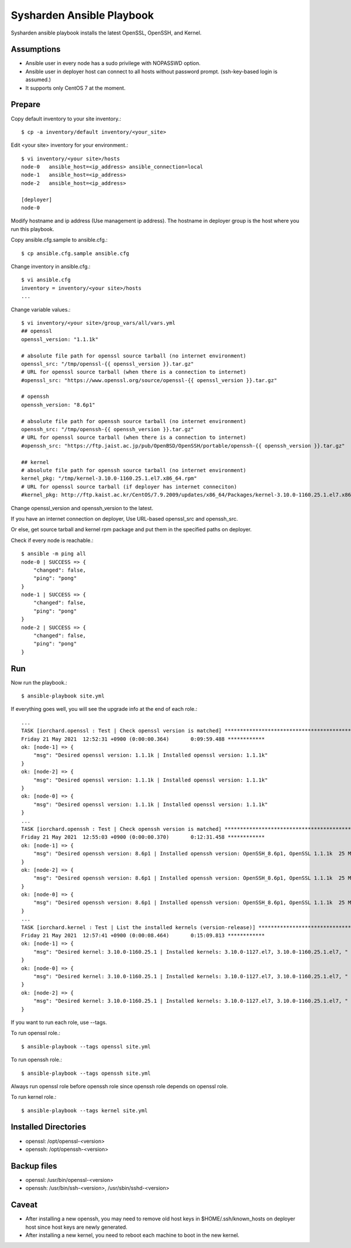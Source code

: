 Sysharden Ansible Playbook
===========================

Sysharden ansible playbook installs the latest OpenSSL, OpenSSH, and Kernel.

Assumptions
-------------

* Ansible user in every node has a sudo privilege with NOPASSWD option.
* Ansible user in deployer host can connect to all hosts without 
  password prompt. (ssh-key-based login is assumed.)
* It supports only CentOS 7 at the moment.

Prepare
--------

Copy default inventory to your site inventory.::

   $ cp -a inventory/default inventory/<your_site>

Edit <your site> inventory for your environment.::

   $ vi inventory/<your site>/hosts
   node-0   ansible_host=<ip_address> ansible_connection=local
   node-1   ansible_host=<ip_address>
   node-2   ansible_host=<ip_address>
   
   [deployer]
   node-0

Modify hostname and ip address (Use management ip address).
The hostname in deployer group is the host where you run this playbook.

Copy ansible.cfg.sample to ansible.cfg.::

   $ cp ansible.cfg.sample ansible.cfg

Change inventory in ansible.cfg.::

   $ vi ansible.cfg
   inventory = inventory/<your site>/hosts
   ...

Change variable values.::

   $ vi inventory/<your site>/group_vars/all/vars.yml
   ## openssl
   openssl_version: "1.1.1k"
   
   # absolute file path for openssl source tarball (no internet environment)
   openssl_src: "/tmp/openssl-{{ openssl_version }}.tar.gz"
   # URL for openssl source tarball (when there is a connection to internet)
   #openssl_src: "https://www.openssl.org/source/openssl-{{ openssl_version }}.tar.gz"
   
   # openssh
   openssh_version: "8.6p1"
   
   # absolute file path for openssh source tarball (no internet environment)
   openssh_src: "/tmp/openssh-{{ openssh_version }}.tar.gz"
   # URL for openssl source tarball (when there is a connection to internet)
   #openssh_src: "https://ftp.jaist.ac.jp/pub/OpenBSD/OpenSSH/portable/openssh-{{ openssh_version }}.tar.gz"

   ## kernel
   # absolute file path for openssh source tarball (no internet environment)
   kernel_pkg: "/tmp/kernel-3.10.0-1160.25.1.el7.x86_64.rpm"
   # URL for openssl source tarball (if deployer has internet conneciton)
   #kernel_pkg: http://ftp.kaist.ac.kr/CentOS/7.9.2009/updates/x86_64/Packages/kernel-3.10.0-1160.25.1.el7.x86_64.rpm

Change openssl_version and openssh_version to the latest.

If you have an internet connection on deployer, 
Use URL-based openssl_src and openssh_src.

Or else, get source tarball and kernel rpm package and put them in 
the specified paths on deployer.


Check if every node is reachable.::

   $ ansible -m ping all
   node-0 | SUCCESS => {
       "changed": false, 
       "ping": "pong"
   }
   node-1 | SUCCESS => {
       "changed": false, 
       "ping": "pong"
   }
   node-2 | SUCCESS => {
       "changed": false, 
       "ping": "pong"
   }


Run
----

Now run the playbook.::

   $ ansible-playbook site.yml

If everything goes well, you will see the upgrade info
at the end of each role.::

   ...
   TASK [iorchard.openssl : Test | Check openssl version is matched] *****************************************
   Friday 21 May 2021  12:52:31 +0900 (0:00:00.364)       0:09:59.488 ************ 
   ok: [node-1] => {
       "msg": "Desired openssl version: 1.1.1k | Installed openssl version: 1.1.1k"
   }
   ok: [node-2] => {
       "msg": "Desired openssl version: 1.1.1k | Installed openssl version: 1.1.1k"
   }
   ok: [node-0] => {
       "msg": "Desired openssl version: 1.1.1k | Installed openssl version: 1.1.1k"
   }
   ...
   TASK [iorchard.openssh : Test | Check openssh version is matched] *****************************************
   Friday 21 May 2021  12:55:03 +0900 (0:00:00.370)       0:12:31.458 ************ 
   ok: [node-1] => {
       "msg": "Desired openssh version: 8.6p1 | Installed openssh version: OpenSSH_8.6p1, OpenSSL 1.1.1k  25 Mar 2021"
   }
   ok: [node-2] => {
       "msg": "Desired openssh version: 8.6p1 | Installed openssh version: OpenSSH_8.6p1, OpenSSL 1.1.1k  25 Mar 2021"
   }
   ok: [node-0] => {
       "msg": "Desired openssh version: 8.6p1 | Installed openssh version: OpenSSH_8.6p1, OpenSSL 1.1.1k  25 Mar 2021"
   }
   ...
   TASK [iorchard.kernel : Test | List the installed kernels (version-release)] ******************************
   Friday 21 May 2021  12:57:41 +0900 (0:00:08.464)       0:15:09.813 ************ 
   ok: [node-1] => {
       "msg": "Desired kernel: 3.10.0-1160.25.1 | Installed kernels: 3.10.0-1127.el7, 3.10.0-1160.25.1.el7, "
   }
   ok: [node-0] => {
       "msg": "Desired kernel: 3.10.0-1160.25.1 | Installed kernels: 3.10.0-1127.el7, 3.10.0-1160.25.1.el7, "
   }
   ok: [node-2] => {
       "msg": "Desired kernel: 3.10.0-1160.25.1 | Installed kernels: 3.10.0-1127.el7, 3.10.0-1160.25.1.el7, "
   }

If you want to run each role, use --tags.

To run openssl role.::

   $ ansible-playbook --tags openssl site.yml

To run openssh role.::

   $ ansible-playbook --tags openssh site.yml

Always run openssl role before openssh role since openssh role depends on
openssl role.

To run kernel role.::

   $ ansible-playbook --tags kernel site.yml

Installed Directories
-----------------------

* openssl: /opt/openssl-<version>
* openssh: /opt/openssh-<version>

Backup files
----------------

* openssl: /usr/bin/openssl-<version>
* openssh: /usr/bin/ssh-<version>, /usr/sbin/sshd-<version>

Caveat
--------

* After installing a new openssh, you may need to remove old host keys in 
  $HOME/.ssh/known_hosts on deployer host since host keys are newly generated.

* After installing a new kernel, you need to reboot each machine 
  to boot in the new kernel.

